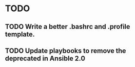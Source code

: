 * TODO
** TODO Write a better .bashrc and .profile template.
** TODO Update playbooks to remove the deprecated in Ansible 2.0
